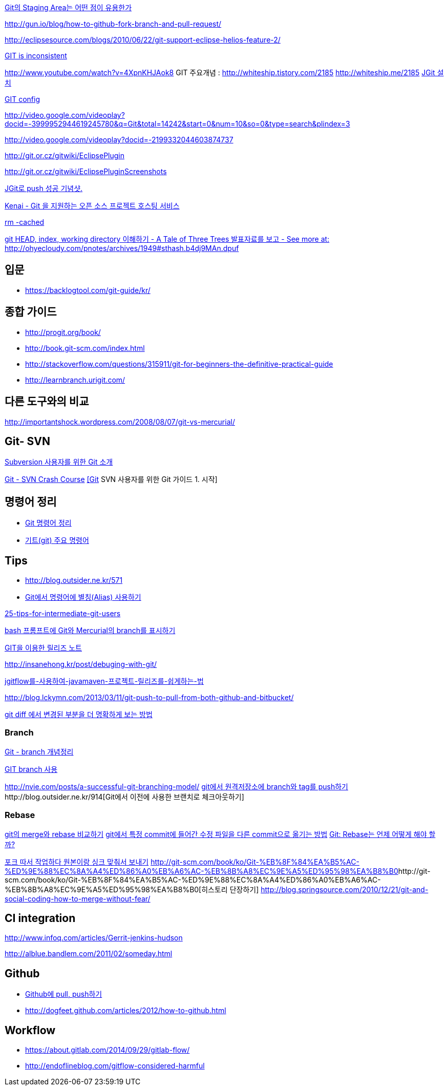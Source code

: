 http://npcode.com/blog/archives/736[Git의 Staging Area는 어떤 점이 유용한가]

http://gun.io/blog/how-to-github-fork-branch-and-pull-request/[http://gun.io/blog/how-to-github-fork-branch-and-pull-request/]

http://eclipsesource.com/blogs/2010/06/22/git-support-eclipse-helios-feature-2/[http://eclipsesource.com/blogs/2010/06/22/git-support-eclipse-helios-feature-2/]  

http://r6.ca/blog/20110416T204742Z.html[GIT is inconsistent]  

http://www.youtube.com/watch?v=4XpnKHJAok8[http://www.youtube.com/watch?v=4XpnKHJAok8]
GIT 주요개념 :  http://whiteship.tistory.com/2185  
http://whiteship.me/2185[]
http://whiteship.me/2181[JGit 설치]

http://whiteship.me/2189[GIT config]

http://video.google.com/videoplay?docid=-3999952944619245780&q=Git&total=14242&start=0&num=10&so=0&type=search&plindex=3[http://video.google.com/videoplay?docid=-3999952944619245780&q=Git&total=14242&start=0&num=10&so=0&type=search&plindex=3]

http://video.google.com/videoplay?docid=-2199332044603874737[http://video.google.com/videoplay?docid=-2199332044603874737]

http://git.or.cz/gitwiki/EclipsePlugin[http://git.or.cz/gitwiki/EclipsePlugin]

http://git.or.cz/gitwiki/EclipsePluginScreenshots[http://git.or.cz/gitwiki/EclipsePluginScreenshots]

http://whiteship.tistory.com/2228[JGit로 push 성공 기념샷.]

http://kwon37xi.egloos.com/4114325[Kenai - Git 을 지원하는 오픈 소스 프로젝트 호스팅 서비스]

http://whiteship.me/?p=12920[rm -cached]

http://ohyecloudy.com/pnotes/archives/1949[git HEAD, index, working directory 이해하기 - A Tale of Three Trees 발표자료를 보고 - See more at: http://ohyecloudy.com/pnotes/archives/1949#sthash.b4dj9MAn.dpuf]

== 입문
* https://backlogtool.com/git-guide/kr/

== 종합 가이드  
* http://progit.org/book/[http://progit.org/book/]  
* http://book.git-scm.com/index.html[http://book.git-scm.com/index.html]
* http://stackoverflow.com/questions/315911/git-for-beginners-the-definitive-practical-guide  
* http://learnbranch.urigit.com/[http://learnbranch.urigit.com/]

== 다른 도구와의 비교
http://importantshock.wordpress.com/2008/08/07/git-vs-mercurial/[http://importantshock.wordpress.com/2008/08/07/git-vs-mercurial/]  

== Git- SVN  

http://toby.epril.com/?p=703[Subversion 사용자를 위한 Git 소개]

http://git.or.cz/course/svn.html[Git - SVN Crash Course]
http://whiteship.me/?p=12771[[Git] SVN 사용자를 위한 Git 가이드 1. 시작]

== 명령어 정리
* http://blog.outsider.ne.kr/572[Git 명령어 정리]
* http://whiteship.tistory.com/2188[기트(git) 주요 명령어]

== Tips
* http://blog.outsider.ne.kr/571
* http://blog.outsider.ne.kr/571[Git에서 명령어에 별칭(Alias) 사용하기]

http://andyjeffries.co.uk/articles/25-tips-for-intermediate-git-users[25-tips-for-intermediate-git-users]

http://blog.outsider.ne.kr/616[bash 프롬프트에 Git와 Mercurial의 branch를 표시하기]

http://www.ologist.co.kr/1024[GIT을 이용한 릴리즈 노트]

http://insanehong.kr/post/debuging-with-git/   

http://softwaregeeks.org/2013/07/03/jgitflow%EB%A5%BC-%EC%82%AC%EC%9A%A9%ED%95%98%EC%97%AC-javamaven-%ED%94%84%EB%A1%9C%EC%A0%9D%ED%8A%B8-%EB%A6%B4%EB%A6%AC%EC%A6%88%EB%A5%BC-%EC%89%BD%EA%B2%8C%ED%95%98%EB%8A%94-%EB%B2%95/[jgitflow를-사용하여-javamaven-프로젝트-릴리즈를-쉽게하는-법]

http://blog.lckymn.com/2013/03/11/git-push-to-pull-from-both-github-and-bitbucket/

http://blog.outsider.ne.kr/1011[git diff 에서 변경된 부분을 더 명확하게 보는 방법]  

=== Branch

http://binggrec.tistory.com/118[Git - branch 개념정리]

http://kdsoo.com/1262[GIT branch 사용]

http://nvie.com/posts/a-successful-git-branching-model/[http://nvie.com/posts/a-successful-git-branching-model/]
http://blog.outsider.ne.kr/644[git에서 원격저장소에 branch와 tag를 push하기]http://blog.outsider.ne.kr/914[Git에서 이전에 사용한 브랜치로 체크아웃하기]  

=== Rebase
http://blog.outsider.ne.kr/666[git의 merge와 rebase 비교하기]  
http://blog.doortts.com/285[git에서 특정 commit에 들어간 수정 파일을 다른 commit으로 옮기는 방법]  
http://dogfeet.github.com/articles/2012/git-merge-rebase.html[Git: Rebase는 언제 어떻게 해야 할까?]  

http://whiteship.me/?p=13740[포크 따서 작업하다 원본이랑 싱크 맞춰서 보내기]
http://git-scm.com/book/ko/Git-%EB%8F%84%EA%B5%AC-%ED%9E%88%EC%8A%A4%ED%86%A0%EB%A6%AC-%EB%8B%A8%EC%9E%A5%ED%95%98%EA%B8%B0[]http://git-scm.com/book/ko/Git-%EB%8F%84%EA%B5%AC-%ED%9E%88%EC%8A%A4%ED%86%A0%EB%A6%AC-%EB%8B%A8%EC%9E%A5%ED%95%98%EA%B8%B0[히스토리 단장하기]  
http://blog.springsource.com/2010/12/21/git-and-social-coding-how-to-merge-without-fear/[http://blog.springsource.com/2010/12/21/git-and-social-coding-how-to-merge-without-fear/]  



== CI integration

http://www.infoq.com/articles/Gerrit-jenkins-hudson[http://www.infoq.com/articles/Gerrit-jenkins-hudson]

http://alblue.bandlem.com/2011/02/someday.html[http://alblue.bandlem.com/2011/02/someday.html]

== Github
* http://whiteship.tistory.com/2192[Github에 pull, push하기]
* http://dogfeet.github.com/articles/2012/how-to-github.html[http://dogfeet.github.com/articles/2012/how-to-github.html]

== Workflow
* https://about.gitlab.com/2014/09/29/gitlab-flow/  
* http://endoflineblog.com/gitflow-considered-harmful  

